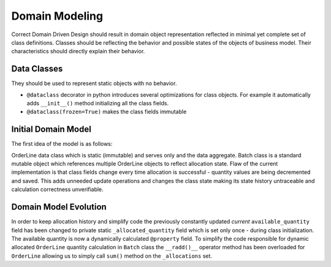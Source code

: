 ###############
Domain Modeling
###############
Correct Domain Driven Design should result in domain object representation reflected in minimal yet complete set of class definitions.
Classes should be reflecting the behavior and possible states of the objects of business model.
Their characteristics should directly explain their behavior.

Data Classes
------------
They should be used to represent static objects with no behavior.

* ``@dataclass`` decorator in python introduces several optimizations for class objects. For example it automatically adds ``__init__()`` method initializing all the class fields.
* ``@dataclass(frozen=True)`` makes the class fields immutable


Initial Domain Model
--------------------
The first idea of the model is as follows:

.. mermaid::

    classDiagram
        Batch o-- OrderLine
        class OrderLine{
            orderid: str
            sku: str
            qty: int
        }
        class Batch{
            reference: str
            sku: str
            eta: date
            available_quantity: int
            allocations: set
            can_allocate(order_line: OrderLine)
            allocate(order_line: OrderLine)
            deallocate(order_line: OrderLine)
        }

OrderLine data class which is static (immutable) and serves only and the data aggregate.
Batch class is a standard mutable object which references multiple OrderLine objects to reflect allocation state.
Flaw of the current implementation is that class fields change every time allocation is successful - quantity values are being decremented and saved.
This adds unneeded update operations and changes the class state making its state history untraceable and calculation correctness unverifiable.

Domain Model Evolution
----------------------
In order to keep allocation history and simplify code the previously constantly updated *current* ``available_quantity`` field
has been changed to private static ``_allocated_quantity`` field which is set  only once - during class initialization.
The available quantity is now a dynamically calculated ``@property`` field. To simplify the code responsible for dynamic allocated ``OrderLine``
quantity calculation in ``Batch`` class the ``__radd()__`` operator method has been overloaded for ``OrderLine`` allowing us to simply
call ``sum()`` method on the ``_allocations`` set.

.. mermaid::

    classDiagram
        Batch o-- OrderLine
        class OrderLine{
            orderid: str
            sku: str
            qty: int
        }
        class Batch{
            reference: str
            sku: str
            eta: date
            _allocated_quantity: int
            _allocations: set()
            available_quantity: int
            can_allocate(order_line: OrderLine)
            allocate(order_line: OrderLine)
            deallocate(order_line: OrderLine)
        }
